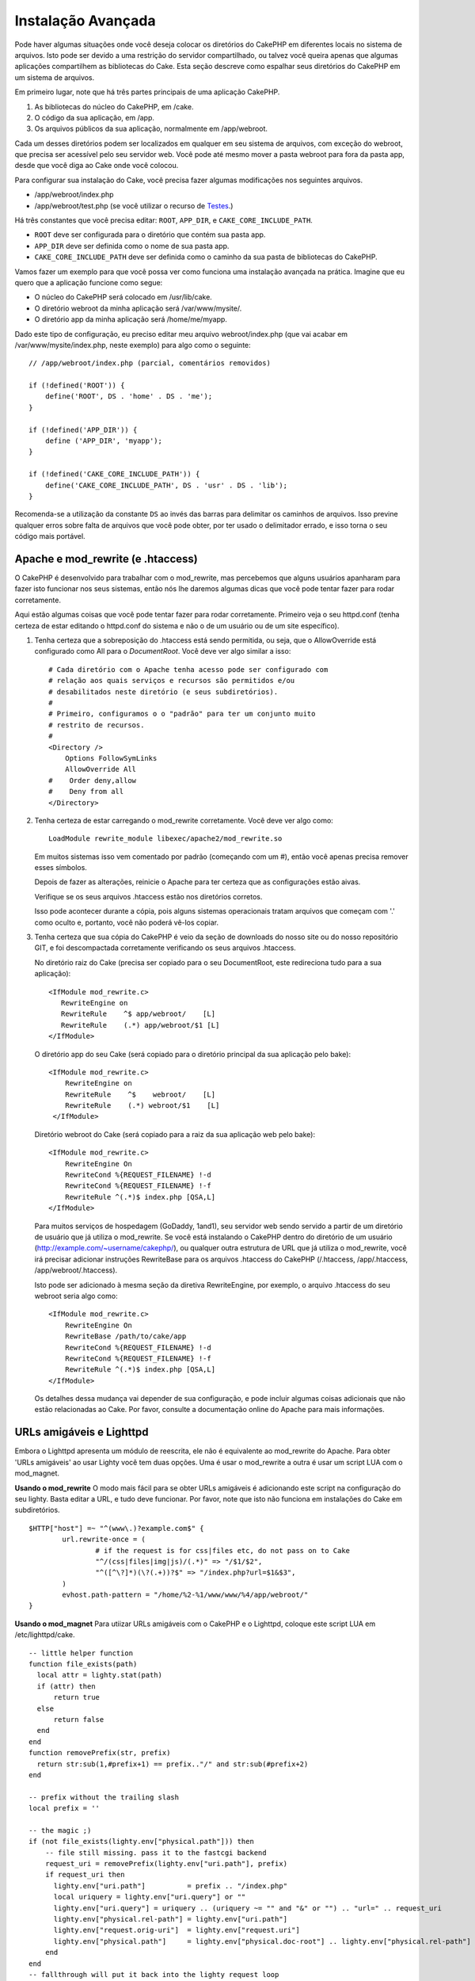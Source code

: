Instalação Avançada
###################

Pode haver algumas situações onde você deseja colocar os diretórios do CakePHP
em diferentes locais no sistema de arquivos. Isto pode ser devido a uma
restrição do servidor compartilhado, ou talvez você queira apenas que algumas
aplicações compartilhem as bibliotecas do Cake. Esta seção descreve como
espalhar seus diretórios do CakePHP em um sistema de arquivos.

Em primeiro lugar, note que há três partes principais de uma aplicação CakePHP.

#. As bibliotecas do núcleo do CakePHP, em /cake.
#. O código da sua aplicação, em /app.
#. Os arquivos públicos da sua aplicação, normalmente em /app/webroot.

Cada um desses diretórios podem ser localizados em qualquer em seu sistema de
arquivos, com exceção do webroot, que precisa ser acessível pelo seu servidor
web. Você pode até mesmo mover a pasta webroot para fora da pasta app, desde
que você diga ao Cake onde você colocou.

Para configurar sua instalação do Cake, você precisa fazer algumas modificações
nos seguintes arquivos.

-  /app/webroot/index.php
-  /app/webroot/test.php (se você utilizar o recurso de `Testes <view/1196/Testing>`_.)

Há três constantes que você precisa editar: ``ROOT``, ``APP_DIR``, e
``CAKE_CORE_INCLUDE_PATH``.

-  ``ROOT`` deve ser configurada para o diretório que contém sua pasta app.
-  ``APP_DIR`` deve ser definida como o nome de sua pasta app.
-  ``CAKE_CORE_INCLUDE_PATH`` deve ser definida como o caminho da sua pasta de
   bibliotecas do CakePHP.

Vamos fazer um exemplo para que você possa ver como funciona uma instalação
avançada na prática. Imagine que eu quero que a aplicação funcione como segue:

-  O núcleo do CakePHP será colocado em /usr/lib/cake.
-  O diretório webroot da minha aplicação será /var/www/mysite/.
-  O diretório app da minha aplicação será /home/me/myapp.

Dado este tipo de configuração, eu preciso editar meu arquivo webroot/index.php
(que vai acabar em /var/www/mysite/index.php, neste exemplo) para algo como o
seguinte::

    // /app/webroot/index.php (parcial, comentários removidos) 
    
    if (!defined('ROOT')) {
        define('ROOT', DS . 'home' . DS . 'me');
    }
    
    if (!defined('APP_DIR')) {
        define ('APP_DIR', 'myapp');
    }
    
    if (!defined('CAKE_CORE_INCLUDE_PATH')) {
        define('CAKE_CORE_INCLUDE_PATH', DS . 'usr' . DS . 'lib');
    }

Recomenda-se a utilização da constante ``DS`` ao invés das barras para
delimitar os caminhos de arquivos. Isso previne qualquer erros sobre falta de
arquivos que você pode obter, por ter usado o delimitador errado, e isso torna
o seu código mais portável.


Apache e mod\_rewrite (e .htaccess)
===================================

O CakePHP é desenvolvido para trabalhar com o mod\_rewrite, mas percebemos que
alguns usuários apanharam para fazer isto funcionar nos seus sistemas, então
nós lhe daremos algumas dicas que você pode tentar fazer para rodar corretamente. 

Aqui estão algumas coisas que você pode tentar fazer para rodar corretamente.
Primeiro veja o seu httpd.conf (tenha certeza de estar editando o httpd.conf do
sistema e não o de um usuário ou de um site específico).

#. Tenha certeza que a sobreposição do .htaccess está sendo permitida, ou seja,
   que o AllowOverride está configurado como All para o `DocumentRoot`. Você
   deve ver algo similar a isso::

       # Cada diretório com o Apache tenha acesso pode ser configurado com
       # relação aos quais serviços e recursos são permitidos e/ou
       # desabilitados neste diretório (e seus subdiretórios).
       # 
       # Primeiro, configuramos o o "padrão" para ter um conjunto muito
       # restrito de recursos.
       #
       <Directory />
           Options FollowSymLinks
           AllowOverride All
       #    Order deny,allow
       #    Deny from all
       </Directory>

#. Tenha certeza de estar carregando o mod\_rewrite corretamente. Você deve ver
   algo como::

       LoadModule rewrite_module libexec/apache2/mod_rewrite.so

   Em muitos sistemas isso vem comentado por padrão (começando com um #), então
   você apenas precisa remover esses símbolos.

   Depois de fazer as alterações, reinicie o Apache para ter certeza que as
   configurações estão aivas.

   Verifique se os seus arquivos .htaccess estão nos diretórios corretos.

   Isso pode acontecer durante a cópia, pois alguns sistemas operacionais
   tratam arquivos que começam com '.' como oculto e, portanto, você não poderá
   vê-los copiar.
#. Tenha certeza que sua cópia do CakePHP é veio da seção de downloads do nosso
   site ou do nosso repositório GIT, e foi descompactada corretamente
   verificando os seus arquivos .htaccess.

   No diretório raiz do Cake (precisa ser copiado para o seu DocumentRoot, este
   redireciona tudo para a sua aplicação)::

       <IfModule mod_rewrite.c>
          RewriteEngine on
          RewriteRule    ^$ app/webroot/    [L]
          RewriteRule    (.*) app/webroot/$1 [L]
       </IfModule>

   O diretório app do seu Cake (será copiado para o diretório principal da sua
   aplicação pelo bake)::

       <IfModule mod_rewrite.c>
           RewriteEngine on
           RewriteRule    ^$    webroot/    [L]
           RewriteRule    (.*) webroot/$1    [L]
        </IfModule>

   Diretório webroot do Cake (será copiado para a raiz da sua aplicação web
   pelo bake)::

       <IfModule mod_rewrite.c>
           RewriteEngine On
           RewriteCond %{REQUEST_FILENAME} !-d
           RewriteCond %{REQUEST_FILENAME} !-f
           RewriteRule ^(.*)$ index.php [QSA,L]
       </IfModule>

   Para muitos serviços de hospedagem (GoDaddy, 1and1), seu servidor web
   sendo servido a partir de um diretório de usuário que já utiliza o
   mod\_rewrite. Se você está instalando o CakePHP dentro do diretório de
   um usuário (http://example.com/~username/cakephp/), ou qualquer outra
   estrutura de URL que já utiliza o mod\_rewrite, você irá precisar
   adicionar instruções RewriteBase para os arquivos .htaccess do CakePHP
   (/.htaccess, /app/.htaccess, /app/webroot/.htaccess).

   Isto pode ser adicionado à mesma seção da diretiva RewriteEngine, por
   exemplo, o arquivo .htaccess do seu webroot seria algo como::

       <IfModule mod_rewrite.c>
           RewriteEngine On
           RewriteBase /path/to/cake/app
           RewriteCond %{REQUEST_FILENAME} !-d
           RewriteCond %{REQUEST_FILENAME} !-f
           RewriteRule ^(.*)$ index.php [QSA,L]
       </IfModule>

   Os detalhes dessa mudança vai depender de sua configuração, e pode incluir
   algumas coisas adicionais que não estão relacionadas ao Cake. Por favor,
   consulte a documentação online do Apache para mais informações.

URLs amigáveis e Lighttpd
=========================

Embora o Lighttpd apresenta um módulo de reescrita, ele não é equivalente ao
mod\_rewrite do Apache. Para obter 'URLs amigáveis' ao usar Lighty você tem
duas opções. Uma é usar o mod\_rewrite a outra é usar um script LUA com o
mod\_magnet.

**Usando o mod\_rewrite**
O modo mais fácil para se obter URLs amigáveis é adicionando este script
na configuração do seu lighty. Basta editar a URL, e tudo deve funcionar.
Por favor, note que isto não funciona em instalações do Cake em subdiretórios.

::

    $HTTP["host"] =~ "^(www\.)?example.com$" {
            url.rewrite-once = (
                    # if the request is for css|files etc, do not pass on to Cake
                    "^/(css|files|img|js)/(.*)" => "/$1/$2",
                    "^([^\?]*)(\?(.+))?$" => "/index.php?url=$1&$3",
            )
            evhost.path-pattern = "/home/%2-%1/www/www/%4/app/webroot/"
    }

**Usando o mod\_magnet**
Para utiizar URLs amigáveis com o CakePHP e o Lighttpd, coloque este
script LUA em /etc/lighttpd/cake.

::

    -- little helper function
    function file_exists(path)
      local attr = lighty.stat(path)
      if (attr) then
          return true
      else
          return false
      end
    end
    function removePrefix(str, prefix)
      return str:sub(1,#prefix+1) == prefix.."/" and str:sub(#prefix+2)
    end
    
    -- prefix without the trailing slash
    local prefix = ''
    
    -- the magic ;)
    if (not file_exists(lighty.env["physical.path"])) then
        -- file still missing. pass it to the fastcgi backend
        request_uri = removePrefix(lighty.env["uri.path"], prefix)
        if request_uri then
          lighty.env["uri.path"]          = prefix .. "/index.php"
          local uriquery = lighty.env["uri.query"] or ""
          lighty.env["uri.query"] = uriquery .. (uriquery ~= "" and "&" or "") .. "url=" .. request_uri
          lighty.env["physical.rel-path"] = lighty.env["uri.path"]
          lighty.env["request.orig-uri"]  = lighty.env["request.uri"]
          lighty.env["physical.path"]     = lighty.env["physical.doc-root"] .. lighty.env["physical.rel-path"]
        end
    end
    -- fallthrough will put it back into the lighty request loop
    -- that means we get the 304 handling for free. ;)

.. note::

    Se você estiver rodando sua instalação do CakePHP a partir de um
    subdiretório, você precisa definir o prefix = 'subdiretorio' no
    script acima

Então, informe ao Lighttpd sobre o seu vhost::

    $HTTP["host"] =~ "example.com" {
            server.error-handler-404  = "/index.php"

            magnet.attract-physical-path-to = ( "/etc/lighttpd/cake.lua" )

            server.document-root = "/var/www/cake-1.2/app/webroot/"

            # Think about getting vim tmp files out of the way too
            url.access-deny = (
                    "~", ".inc", ".sh", "sql", ".sql", ".tpl.php",
                    ".xtmpl", "Entries", "Repository", "Root",
                    ".ctp", "empty"
            )
    }


URLs amigáveis no nginx
=======================

nginx é um servidor popular que, como Lighttpd, usa menos recursos do sistema.
O inconveniente é que não faz uso de arquivos .htaccess como o Apache e
o Lighttpd, por isso é necessário criar as URLs reescritas na configuração
site-available. Dependendo de sua instalação, você terá que modificar isso,
mas no mínimo, você irá precisar do PHP sendo executado como FastCGI.

::

    server {
        listen   80;
        server_name www.example.com;
        rewrite ^(.*) http://example.com$1 permanent;
    }

    server {
        listen   80;
        server_name example.com;
    
        # root directive should be global
        root   /var/www/example.com/public/app/webroot/;
        index  index.php;
        
        access_log /var/www/example.com/log/access.log;
        error_log /var/www/example.com/log/error.log;

        location / {
            try_files $uri $uri/ /index.php?$uri&$args;
        }

        location ~ \.php$ {
            include /etc/nginx/fastcgi_params;
            try_files $uri =404;
            fastcgi_pass    127.0.0.1:9000;
            fastcgi_index   index.php;
            fastcgi_param SCRIPT_FILENAME $document_root$fastcgi_script_name;
        }
    }
    
URL Rewrites no IIS7 (Windows hosts)
====================================

O IIS7 não suporta nativamente os arquivos .htaccess. Embora haja add-ons que
podem adicionar esse suporte, você também pode importar regras htaccess no IIS
para usar as regras de reescritas nativas do CakePHP. Para fazer isso, siga 
estes passos:

#. Use o `Microsift Web Plataform Installer` para instalar o URL
   Rewrite Module 2.0.
#. Crie um novo arquivo dentro de sua pasta do CakePHP, chamado web.config.
#. Usando o Notepad ou algum outro editor de XML, copie o seguinte código
   no seu novo arquivo web.config...

::

    <?xml version="1.0" encoding="UTF-8"?>
    <configuration>
        <system.webServer>
            <rewrite>
                <rules>
                <rule name="Imported Rule 1" stopProcessing="true">
                <match url="^(.*)$" ignoreCase="false" />
                <conditions logicalGrouping="MatchAll">
                            <add input="{REQUEST_FILENAME}" matchType="IsDirectory" negate="true" />
                            <add input="{REQUEST_FILENAME}" matchType="IsFile" negate="true" />
                </conditions>
    
                <action type="Rewrite" url="index.php?url={R:1}" appendQueryString="true" />
    
                </rule>
    
                <rule name="Imported Rule 2" stopProcessing="true">
                  <match url="^$" ignoreCase="false" />
                  <action type="Rewrite" url="/" />
                </rule>
                <rule name="Imported Rule 3" stopProcessing="true">
                  <match url="(.*)" ignoreCase="false" />
                  <action type="Rewrite" url="/{R:1}" />
                </rule>
                <rule name="Imported Rule 4" stopProcessing="true">
                  <match url="^(.*)$" ignoreCase="false" />
                  <conditions logicalGrouping="MatchAll">
                            <add input="{REQUEST_FILENAME}" matchType="IsDirectory" negate="true" />
                            <add input="{REQUEST_FILENAME}" matchType="IsFile" negate="true" />
                  </conditions>
                  <action type="Rewrite" url="index.php?url={R:1}" appendQueryString="true" />
                </rule>
                </rules>
            </rewrite>
        </system.webServer>
    </configuration>

Também é possível usar a funcionalidade de importação no modulo de reescrita
de URL do IIS para importar regras diretamente dos arquivos .htaccess do
CakePHP nas pastas /app/, e /app/webroot/ - embora algumas edições no IIS
podem ser necessárias para fazê-los funcionar. Importando as regras desta
maneira, o IIS irá automaticamente criar o arquivo web.config para você.

Uma vez que o arquivo web.config é criado com o conjunto de regras de reescrita do IIS,
links do CakePHP, css, js, e o redirecionamento devem funcionar corretamente.
